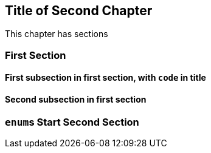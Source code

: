 == Title of Second Chapter

This chapter has sections

=== First Section

==== First subsection in first section, with ``+code+`` in title

==== Second subsection in first section

=== ``+enum+``s Start Second Section
